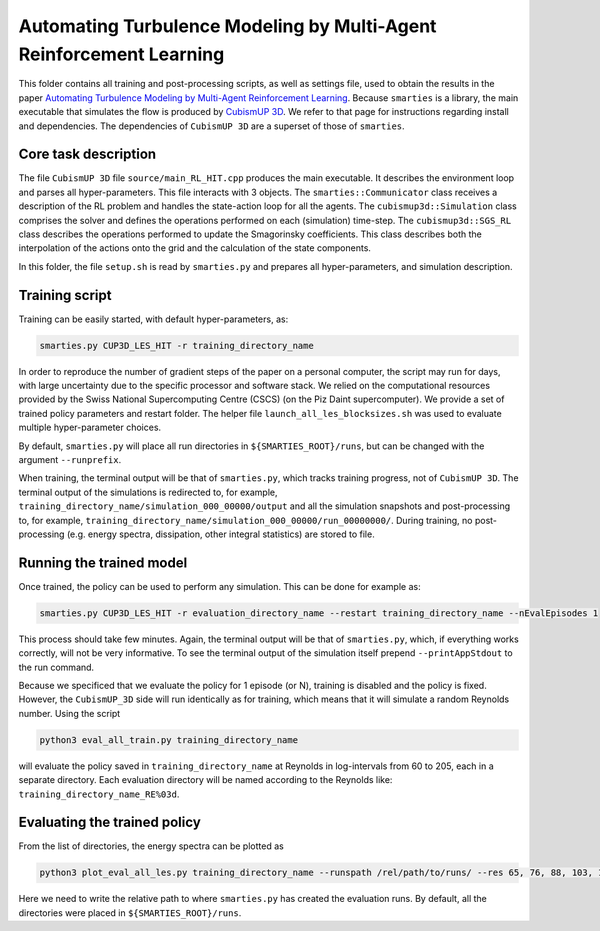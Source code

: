 Automating Turbulence Modeling by Multi-Agent Reinforcement Learning
********************************************************************

This folder contains all training and post-processing scripts, as well as settings file, used to obtain the results in the paper 
`Automating Turbulence Modeling by Multi-Agent Reinforcement Learning <https://arxiv.org/pdf/2005.09023.pdf>`_. 
Because ``smarties`` is a library, the main executable that simulates the flow is produced by 
`CubismUP 3D <https://github.com/cselab/CubismUP_3D>`_.
We refer to that page for instructions regarding install and dependencies. 
The dependencies of ``CubismUP 3D`` are a superset of those of ``smarties``.

Core task description
=====================
The file ``CubismUP 3D`` file ``source/main_RL_HIT.cpp`` produces the main executable.
It describes the environment loop and parses all hyper-parameters.
This file interacts with 3 objects.   
The ``smarties::Communicator`` class receives a description of the RL problem and handles the state-action loop for all the agents.   
The ``cubismup3d::Simulation`` class comprises the solver and defines the operations performed on each (simulation) time-step.   
The ``cubismup3d::SGS_RL`` class describes the operations performed to update the Smagorinsky coefficients. 
This class describes both the interpolation of the actions onto the grid and the calculation of the state components.


In this folder, the file ``setup.sh`` is read by ``smarties.py`` and prepares all hyper-parameters, and simulation description.

Training script
===============
Training can be easily started, with default hyper-parameters, as:

.. code:: shell

    smarties.py CUP3D_LES_HIT -r training_directory_name

In order to reproduce the number of gradient steps of the paper on a personal computer, the script may run for days, 
with large uncertainty due to the specific processor and software stack. We relied on the computational resources provided by
the Swiss National Supercomputing Centre (CSCS) (on the Piz Daint supercomputer).
We provide a set of trained policy parameters and restart folder.
The helper file ``launch_all_les_blocksizes.sh`` was used to evaluate  multiple hyper-parameter choices.

By default, ``smarties.py`` will place all run directories in ``${SMARTIES_ROOT}/runs``, but can be changed with
the argument ``--runprefix``.

When training, the terminal output will be that of ``smarties.py``, which tracks training progress, not of ``CubismUP 3D``.
The terminal output of the simulations is redirected to, for example, ``training_directory_name/simulation_000_00000/output`` and 
all the simulation snapshots and post-processing to, for example, ``training_directory_name/simulation_000_00000/run_00000000/``.
During training, no post-processing (e.g. energy spectra, dissipation, other integral statistics) are stored to file.

Running the trained model
==========================
Once trained, the policy can be used to perform any simulation. This can be done for example as:

.. code:: shell

    smarties.py CUP3D_LES_HIT -r evaluation_directory_name --restart training_directory_name --nEvalEpisodes 1

This process should take few minutes. Again, the terminal output will be that of ``smarties.py``,
which, if everything works correctly, will not be very informative.
To see the terminal output of the simulation itself prepend ``--printAppStdout`` to the run command.

Because we specificed that we evaluate the policy for 1 episode (or N), training is disabled and the policy is fixed.
However, the ``CubismUP_3D`` side will run identically as for training, which means that it will simulate a random Reynolds number.
Using the script

.. code:: shell

    python3 eval_all_train.py training_directory_name

will evaluate the policy saved in ``training_directory_name`` at Reynolds in log-intervals from 60 to 205, each in a separate directory.
Each evaluation directory will be named according to the Reynolds like: ``training_directory_name_RE%03d``.

Evaluating the trained policy
==============================
From the list of directories, the energy spectra can be plotted as

.. code:: shell

   python3 plot_eval_all_les.py training_directory_name --runspath /rel/path/to/runs/ --res 65, 76, 88, 103, 120, 140, 163

Here we need to write the relative path to where ``smarties.py`` has created the evaluation runs.
By default, all the directories were placed in ``${SMARTIES_ROOT}/runs``.
